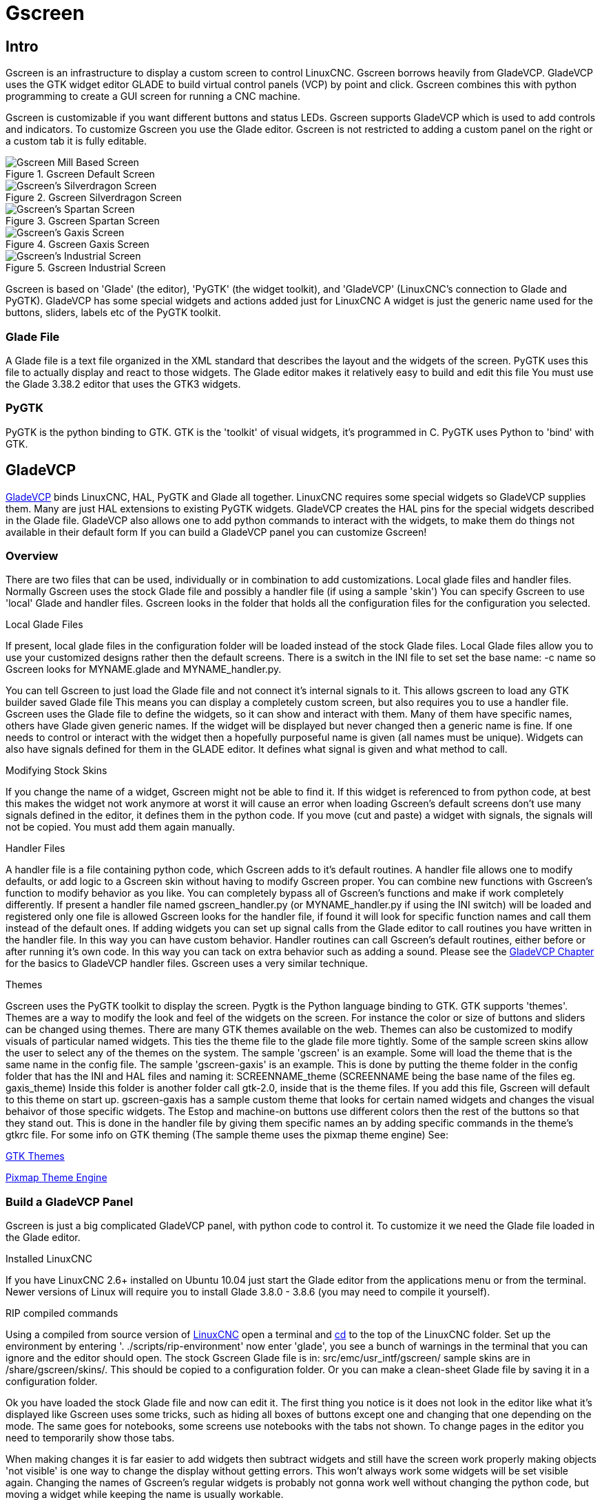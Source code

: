 :lang: en

[[cha:gscreen]]
= Gscreen

== Intro

Gscreen is an infrastructure to display a custom screen to control LinuxCNC.
Gscreen borrows heavily from GladeVCP. GladeVCP uses the GTK widget editor
GLADE to build virtual control panels (VCP) by point and click. Gscreen
combines this with python programming to create a GUI screen for running a
CNC machine.

Gscreen is customizable if you want different buttons and status LEDs. Gscreen
supports GladeVCP which is used to add controls and indicators. To customize
Gscreen you use the Glade editor. Gscreen is not restricted to adding a custom
panel on the right or a custom tab it is fully editable.

.Gscreen Default Screen
image::images/gscreen-mill.png[align="center", alt="Gscreen Mill Based Screen"]

.Gscreen Silverdragon Screen
image::images/silverdragon.png[align="center", alt="Gscreen's Silverdragon Screen"]

.Gscreen Spartan Screen
image::images/spartan.png[align="center", alt="Gscreen's Spartan Screen"]

.Gscreen Gaxis Screen
image::images/gaxis.png[align="center", alt="Gscreen's Gaxis Screen"]

.Gscreen Industrial Screen
image::images/industrial.png[align="center", alt="Gscreen's Industrial Screen"]

Gscreen is based on 'Glade' (the editor), 'PyGTK' (the widget toolkit), and
'GladeVCP' (LinuxCNC's connection to Glade and PyGTK). GladeVCP has some
special widgets and actions added just for LinuxCNC A widget is just the
generic name used for the buttons, sliders, labels etc of the PyGTK toolkit.

=== Glade File

A Glade file is a text file organized in the XML standard that describes the
layout and the widgets of the screen. PyGTK uses this file to actually display
and react to those widgets. The Glade editor makes it relatively easy to build
and edit this file You must use the Glade 3.38.2 editor that uses the GTK3
widgets.

=== PyGTK

PyGTK is the python binding to GTK. GTK is the 'toolkit' of visual widgets,
it's programmed in C. PyGTK uses Python to 'bind' with GTK.

== GladeVCP

<<cha:glade-vcp,GladeVCP>> binds LinuxCNC, HAL, PyGTK and Glade all together.
LinuxCNC requires some special widgets so GladeVCP supplies them. Many are just
HAL extensions to existing PyGTK widgets. GladeVCP creates the HAL pins for the
special widgets described in the Glade file. GladeVCP also allows one to add
python commands to interact with the widgets, to make them do things not
available in their default form If you can build a GladeVCP panel you can
customize Gscreen!

=== Overview

There are two files that can be used, individually or in combination to add
customizations. Local glade files and handler files. Normally Gscreen uses
the stock Glade file and possibly a handler file (if using a sample 'skin')
You can specify Gscreen to use 'local' Glade and handler files. Gscreen looks
in the folder that holds all the configuration files for the configuration you
selected.

.Local Glade Files
If present, local glade files in the configuration folder will be loaded instead
of the stock Glade files. Local Glade files allow you to use your customized
designs rather then the default screens. There is a switch in the INI file to
set set the base name: -c name so Gscreen looks for MYNAME.glade and
MYNAME_handler.py.

You can tell Gscreen to just load the Glade file and not connect it's internal
signals to it. This allows gscreen to load any GTK builder saved Glade file
This means you can display a completely custom screen, but also requires you to
use a handler file. Gscreen uses the Glade file to define the widgets, so it can
show and interact with them. Many of them have specific names, others have Glade
given generic names. If the widget will be displayed but never changed then a
generic name is fine. If one needs to control or interact with the widget then
a hopefully purposeful name is given (all names must be unique). Widgets can
also have signals defined for them in the GLADE editor. It defines what signal
is given and what method to call.

.Modifying Stock Skins
If you change the name of a widget, Gscreen might not be able to find it. If
this widget is referenced to from python code, at best this makes the widget
not work anymore at worst it will cause an error when loading Gscreen's default
screens don't use many signals defined in the editor, it defines them in the
python code. If you move (cut and paste) a widget with signals, the signals
will not be copied. You must add them again manually.

.Handler Files
A handler file is a file containing python code, which Gscreen adds to it's
default routines. A handler file allows one to modify defaults, or add logic
to a Gscreen skin without having to modify Gscreen proper. You can combine new
functions with Gscreen's function to modify behavior as you like. You can
completely bypass all of Gscreen's functions and make if work completely
differently. If present a handler file named gscreen_handler.py (or
MYNAME_handler.py if using the INI switch) will be loaded and registered only
one file is allowed Gscreen looks for the handler file, if found it will look
for specific function names and call them instead of the default ones. If
adding widgets you can set up signal calls from the Glade editor to call
routines you have written in the handler file. In this way you can have custom
behavior. Handler routines can call Gscreen's default routines, either before
or after running it's own code. In this way you can tack on extra behavior
such as adding a sound. Please see the <<cha:glade-vcp,GladeVCP Chapter>> for
the basics to GladeVCP handler files. Gscreen uses a very similar technique.

.Themes
Gscreen uses the PyGTK toolkit to display the screen.
Pygtk is the Python language binding to GTK.
GTK supports 'themes'.
Themes are a way to modify the look and feel of the widgets on the screen.
For instance the color or size of buttons and sliders can be changed using
themes.
There are many GTK themes available on the web.
Themes can also be customized to modify visuals of particular named widgets.
This ties the theme file to the glade file more tightly.
Some of the sample screen skins allow the user to select any of the themes on 
the system. The sample 'gscreen' is an example.
Some will load the theme that is the same name in the config file. The sample 
'gscreen-gaxis' is an example. This is done by putting the theme folder in the
 config folder that has the INI and HAL files and naming it: SCREENNAME_theme
(SCREENNAME being the base name of the files eg. gaxis_theme)
Inside this folder is another folder call gtk-2.0, inside that is the theme 
files. If you add this file, Gscreen will default to this theme on start up.
gscreen-gaxis has a sample custom theme that looks for certain named widgets 
and changes the visual behaivor of those specific widgets. The Estop and 
machine-on buttons use different colors then the rest of the buttons so that
they stand out. This is done in the handler file by giving them specific names
an by adding specific commands in the theme's gtkrc file.
For some info on GTK theming (The sample theme uses the pixmap theme engine) See:

https://wiki.gnome.org/Attic/GnomeArt/Tutorials/GtkThemes[GTK Themes]

https://wiki.gnome.org/Attic/GnomeArt/Tutorials/GtkEngines/PixmapEngine[Pixmap Theme Engine]

=== Build a GladeVCP Panel

Gscreen is just a big complicated GladeVCP panel, with python code to control
it. To customize it we need the Glade file loaded in the Glade editor.

.Installed LinuxCNC
If you have LinuxCNC 2.6+ installed on Ubuntu 10.04 just start the Glade editor
from the applications menu or from the terminal. Newer versions of Linux will
require you to install Glade 3.8.0 - 3.8.6 (you may need to compile it yourself).

.RIP compiled commands
Using a compiled from source version of
http://wiki.linuxcnc.org/cgi-bin/wiki.pl?Installing_LinuxCNC[LinuxCNC] open
a terminal and <<faq:cd,cd>> to the top of the LinuxCNC folder. Set up the
environment by entering '. ./scripts/rip-environment' now enter 'glade', you
see a bunch of warnings in the terminal that you can ignore and the editor
should open. The stock Gscreen Glade file is in: src/emc/usr_intf/gscreen/
sample skins are in /share/gscreen/skins/. This should be copied to a
configuration folder. Or you can make a clean-sheet Glade file by saving it in
a configuration folder.

Ok you have loaded the stock Glade file and now can edit it. The first thing
you notice is it does not look in the editor like what it's displayed like
Gscreen uses some tricks, such as hiding all boxes of buttons except one and
changing that one depending on the mode. The same goes for notebooks, some
screens use notebooks with the tabs not shown. To change pages in the editor
you need to temporarily show those tabs.

When making changes it is far easier to add widgets then subtract widgets and
still have the screen work properly making objects 'not visible' is one way to
change the display without getting errors. This won't always work some widgets
will be set visible again. Changing the names of Gscreen's regular widgets is
probably not gonna work well without changing the python code, but moving a
widget while keeping the name is usually workable.

Gscreen leverages GladeVCP widgets as much as possible, to avoid adding python
code. Learning about <<cha:glade-vcp,GladeVCP>> widgets is a prerequisite.
If the existing widgets give you the function you want or need then no python
code needs be added, just save the Glade file in your configuration folder.
If you need something more custom then you must do some python programming.
The name of the parent window needs to be window1. Gscreen assumes this name.

Remember, if you use a custom screen option YOU are responsible for fixing it
(if required) when updating LinuxCNC.

== Building a simple clean-sheet custom screen

image::images/tester.png[align="center", alt="simple usable screen"]

Lets build a simple usable screen. Build this in the Glade editor (if using a
RIP package run it from a terminal after using . scripts/rip-environment ).

.Things to note:
* The top level window must be called the default name, 'window1' - Gscreen
  relies on this.
* Add actions by right clicking, and selecting 'add as toplevel widget'
  they don't add anything visual to the window but are added to the
  right most action list. Add all the ones you see on the top right.
* After adding the actions we must link the buttons to the actions for them to
  work (see below).
* The gremlin widget doesn't have a default size so setting a requested size is
  helpful (see below).
* The sourceview widget will try to use the whole window so adding it to a
  scrolled window will cover this (This is already been done in the example).
* The buttons will expand as the window is made larger which is ugly so we will
  set the box they are in, to not expand (see below).
* The button types to use depend on the VCP_action used -eg vcp_toggle_action
  usually require toggle buttons (Follow the example for now).
* The buttons in this example are regular buttons not HAL buttons. We don't
  need the HAL pins.

image::images/tester_editor.png[align="center", alt="Glade editor tester.glade"]

In this screen we are using VCP_actions to communicate to LinuxCNC the actions
we want. This allows us standard functions without adding python code in the
handler file. Let's link the estop toggle button to the estop action Select the
estop toggle button and under the general tab look for 'Related Action' and
click the button beside it. Now select the toggle estop action. Now the button
will toggle estop on and off when clicked. Under the general tab you can change
the text of the button's label to describe it's function. Do this for all the
buttons.

Select the gremlin widget click the common tab and set the requested height to
100 and click the checkbox beside it.

Click the horizontal box that holds the buttons. Click the packing tab and
click 'expand' to 'No'.

Save it as tester.glade and save it in sim/gscreen/gscreen_custom/ folder. Now
launch LinuxCNC and click to sim/gscreen/gscreen_custom/tester and start it.
If all goes well our screen will pop up and the buttons will do their job This
works because the tester.ini tells gscreen to look for and load tester.glade
and tester_handler.py. The tester_handler.py file is included in that folder
and is coded just show the screen and not much else. Since the special widgets
directly communicate with LinuxCNC you can still do useful things. If your
screen needs are covered by the available special widgets then this is as far
as you need to go to build a screen. If you want something more there are still
many tricks available from just adding 'function calls' to get canned behaviour.
To coding your own python code to customize exactly what you want. But that
means learning about handler files.

== Handler file example

There are special functions Gscreen checks the handler file for.
If you add these in you handler file Gscreen will call them instead of gscreen's internal same-named functions. 

 * initialize_preferences(self): You can install new preference routines.
 * initialize_keybindings(self) You can install new keybinding routines. In
   most cases you won't want to do this, you will want to override the
   individual keybinding calls. You can also add more keybindings that will
   call an arbitrary function.
 * initialize_pins(self): makes / initializes HAL pins
 * connect_signals(self,handlers): If you are using a completely different
   screen the default Gscreen you must add this or gscreen will try to connect
   signals to widgets that are not there. Gscreen's default function is called
   with self.gscreen.connect_signals(handlers) If you wish to just add extra
   signals to your screen but still want the default ones call this first then
   add more signals. If you signals are simple (no user data passed) then you
   can also use the Glade signal selection in the Glade editor.
 * initialize_widgets(self): You can use this to set up any widgets. Gscreen
   usually calls 'self.gscreen.initialize_widgets()' which actually calls
   many separate functions. If you wish to incorporate some of those widgets
   then just call those functions directly. or add 
   self.gscreen.init_show_windows() so widgets are just shown. Then if
   desired, initialize/adjust your new widgets.
 * initialize_manual_toolchange(self): allows a complete revamp of the manual
   toolchange system.
 * set_restart_line(self.line):
 * timer_interrupt(self): allows one to complete redefine the interrupt
   routine This is used for calling periodic() and checking for errors from
   linuxcnc.status.
 * check_mode(self): used to check what mode the screen is in. Returns a list[]
   0 -manual 1- mdi 2- auto 3- jog.
 * on_tool_change(self,widget): You can use this to override the manual tool
   change dialog -this is called when 'gscreen.tool-change' changes state.
 * dialog_return(self,dialog_widget,displaytype,pinname): Use this to override
   any user message or manual tool change dialog. Called when the dialog is
   closed.
 * periodic(self): This is called every (default 100) milliseconds. Use it to
   update your widgets/HAL pins. You can call Gscreen regular periodic
   afterwards too, self.gscreen.update_position() or just add pass to not
   update anything. Gscreen's update_position() actually calls many separate
   functions. If you wish to incorporate some of those widgets then just call
   those functions directly.

You can also add you own functions to be called in this file. Usually you
would add a signal to a widget to call your function.

=== Adding Keybindings Functions

Our tester example would be more useful if it responded to keyboard commands.
There is a function called keybindings() that tries to set this up.
While you can override it completely, we didn't - but it assumes some things.
It assumes the estop toggle button is call 'button_estop' and that F1 key controls it.
It assumes the power button is called 'button_machine_on' and the F2 key controls it.
These are easily fixed by renaming the buttons in the Glade editor to match.
But instead we are going to override the standard calls and add our own.

Add these command to the handler file:

----
  # override Gscreen Functions
  # keybinding calls
  def on_keycall_ESTOP(self,state,SHIFT,CNTRL,ALT):
    if state: # only if pressed, not released
      self.widgets.togglebutton1.emit('activate')
      self.gscreen.audio.set_sound(self.data.alert_sound)
      self.gscreen.audio.run()
      return True # stop progression of signal to other widgets
  def on_keycall_POWER(self,state,SHIFT,CNTRL,ALT):
    if state:
      self.widgets.togglebutton2.emit('activate')
      return True
  def on_keycall_ABORT(self,state,SHIFT,CNTRL,ALT):
    if state:
      self.widgets.button3.emit('activate')
      return True
----

So now we have overridden Gscreen's function calls of the same name and deal with them in our handler file
We now reference the widgets by the name we used in the Glade editor.
We also added a built in gscreen function to make a sound when Estop changes.
Note that we we call Gscreen's built in functions we must use self.gscreen.[FUNCTION NAME]()
If we used self.[FUNCTION NAME]() it would call the function in our handler file.

Lets add another key binding that loads halmeter when F4 is pressed.

In the handler file under 'def initialize_widgets(self):' change to:

----
  def initialize_widgets(self):
    self.gscreen.init_show_windows()
    self.gscreen.keylookup.add_conversion('F4','TEST','on_keycall_HALMETER')
----

Then add these functions under the 'HandlerClass' class:

----
  def on_keycall_HALMETER(self,state,SHIFT,CNTRL,ALT):
    if state:
      self.gscreen.on_halmeter()
      return True
----

This adds a keybinding conversion that directs gscreen to call on_keycall_HALMETER when F4 is pressed. +
Then we add the function to the handle file to call a Gscreen builtin function to start halmeter. +

=== Linuxcnc State Status

The module 'Gstat' polls linuxcnc's state every 100ms and sends callback messages to user functions when state changes.
You can register messages to act on specific state changes.
As an example we will register to get 'file-loaded' messages when linuxcnc loads a new file.
First we must import the module and instantiate it:
In the import section of the handler file add:

----
from hal_glib import GStat
GSTAT = GStat()
----

In the handler file under 'def \_\_init__(self):' add:

----
GSTAT.connect('file-loaded', self.update_filepath)
----

Then in the 'HandlerClass', add the function:

----
self.update_filepath(self, obj, path):
    self.widgets.my_path_label.set_text(path)
----

When linuxcnc loads a new file, Gstat will send a callback message to the function 'update_filepath'.
In this example we update a label with that path name (assuming there is a label nammed 'my_path_label') in the GLADE file.

=== Jogging Keys

There are no special widgets to do screen-button jogging, so we must do it with python code.
Under the connect_signals function add this code:

----
        for i in('x','y','z'):
            self.widgets[i+'neg'].connect("pressed", self['jog_'+i],0,True)
            self.widgets[i+'neg'].connect("released", self['jog_'+i],0,False)
            self.widgets[i+'pos'].connect("pressed", self['jog_'+i],1,True)
            self.widgets[i+'pos'].connect("released", self['jog_'+i],1,False)
        self.widgets.jog_speed.connect("value_changed",self.jog_speed_changed)
----

Add these functions under the HandlerClass class:

----
    def jog_x(self,widget,direction,state):
        self.gscreen.do_key_jog(_X,direction,state)
    def jog_y(self,widget,direction,state):
        self.gscreen.do_key_jog(_Y,direction,state)
    def jog_z(self,widget,direction,state):
        self.gscreen.do_key_jog(_Z,direction,state)
    def jog_speed_changed(self,widget,value):
        self.gscreen.set_jog_rate(absolute = value)
----

Finally add two buttons to the GLADE file for each axis - one for positive, one for negative direction jogging.
Name these buttons xneg, xpos, yneg, ypos zneg, zpos respectively.
add a SpeedControl widget to the GLADE file and name it jog_speed

== Gscreen Start Up

Gscreen is really just infrastructure to load a custom GladeVCP file and
interact with it.

. Gscreen reads the options it was started with.
. Gscreen sets the debug mode and set the optional skin name.
. Gscreen checks to see if there are 'local' XML, handler and/or locale files in the
  configuration folder. It will use them instead of the default ones
  (in share/gscreen/skins/) (There can be two separate screens displayed).
. The main screen is loaded and translations set up. If present the second
  screen will be loaded and translations set up.
. Optional Audio is initialized if available.
. It reads some of the INI file to initialize the units, and the number/type
  of axes.
. Initializes Python's binding to HAL to build a userspace component with the
  Gscreen name.
. GladeVCP's makepins is called to parse the XML file to build HAL pins for
  the HAL widgets and register the LinuxCNC connected widgets.
. Checks for a 'local' handler file in the configuration folder or else uses
  the stock one from the skin folder.
. If there is a handler file gscreen parses it, and registers the function
  calls into Gscreen's namespace.
. Glade matches/registers all signal calls to functions in gscreen and the
  handler file.
. Gscreen checks the INI file for an option preference file name otherwise it
  uses '.gscreen_preferences' =.
. Gscreen checks to see if there is a preference function call
  ('initialize_preferences(self)') in the handler file otherwise it uses the
  stock Gscreen one.
. Gscreen checks for classicladder realtime component.
. Gscreen checks for the system wide GTK theme.
. Gscreen collects the jogging increments from the INI file.
. Gscreen collects the angular jogging increments from the INI file.
. Gscreen collects the default and max jog rate from the INI.
. Gscreen collects the max velocity of any axes from the INI's TRAJ section.
. Gscreen checks to see if there is angular axes then collects the default and
  max velocity from the INI file.
. Gscreen collect all the override setting from the INI.
. Gscreen checks if its a lathe configuration from the INI file.
. Gscreen finds the name of the tool_table,tool editor and param file from the
  INI.
. Gscreen checks the handler file for keybindings function
  ('initialize_keybindings(self)') or else use Gscreen stock one.
. Gscreen checks the handler file for pins function ('initialize_pins(self)')
  or else use Gscreen stock one.
. Gscreen checks the handler file for manual_toolchange function
  ('initialize_manual_toolchange(self)') or else use Gscreen stock one.
. Gscreen checks the handler file for connect_signals function
  ('initialize_connect_signals(self)') or else use Gscreen stock one.
. Gscreen checka the handler file for widgets function
  ('initialize_widgets(self)') or else use Gscreen stock one.
. Gscreen seta up messages specified in the INI file.
. Gscreen tells HAL the Gscreen HAL component is finished making pins and is
  ready. If there is a terminal widget in the screen it will print all the
  Gscreen pins to it.
. Gscreen sets the display cycle time based on the INI file.
. Gscreen checks the handler file for 'timer_interupt(self)' function call
  otherwise use Gscreen's default function call.

== INI Settings

Under the [DISPLAY] heading:

----
DISPLAY = gscreen -c tester
  options:
   -d debugging on
   -v verbose debugging on
----

The -c switch allows one to select a 'skin'. Gscreen assumes the Glade file and
the handler file use this same name. The optional second screen will be the
same name with a 2 (eg. tester2.glade) There is no second handler file allowed.
It will only be loaded if it is present. Gscreen will search the LinuxCNC
configuration file that was launched first for the files, then in the system
skin folder.

== User Dialog Messages

This function is used to display pop up dialog messages on the screen.
These are defined in the INI file and controlled by HAL pins. +
'Boldtext' is generally a title. +
'text' is below that and usually longer. +
'Detail' is hidden unless clicked on. +
'pinname' is the basename of the HAL pins. +
'type' specifies whether its a yes/no, ok, or status message. +
Status messages will be shown in the status bar and the notify dialog.
it requires no user intervention. +
ok messages require the user to click ok to close the dialog. +
ok messages have one HAL pin to launch the dialog and one to signify it's waiting for response. +
yes/no messages require the user to select yes or no buttons to close the dialog. +
yes/no messages have three hal pins - one to show the dialog, one for waiting, +
and one for the answer. +

Here is a sample INI code. It would be under the [DISPLAY] heading.

[source,{ini}]
----
# This just shows in the status bar and desktop notify popup.
MESSAGE_BOLDTEXT = NONE
MESSAGE_TEXT = This is a statusbar test
MESSAGE_DETAILS = STATUS DETAILS
MESSAGE_TYPE = status
MESSAGE_PINNAME = statustest

# This will pop up a dialog that asks a yes no question
MESSAGE_BOLDTEXT = NONE
MESSAGE_TEXT = This is a yes no dialog test
MESSAGE_DETAILS = Y/N DETAILS
MESSAGE_TYPE = yesnodialog
MESSAGE_PINNAME = yndialogtest

# This pops up a dialog that requires an ok response and it shows in the status bar and
# the destop notify popup.
MESSAGE_BOLDTEXT = This is the short text
MESSAGE_TEXT = This is the longer text of the both type test. It can be longer then the status bar text
MESSAGE_DETAILS = BOTH DETAILS
MESSAGE_TYPE = okdialog status
MESSAGE_PINNAME = bothtest
----

=== Copy the Stock Handler/Glade File For Modification

If you wish to use a stock screen but modify it's handler file, you need to 
copy the stock file to your config file folder.
Gscreen will see this and use the 
copied file.
But where is the original file? If using a RIP linuxcnc the 
sample skins are in /share/gscreen/skins/'SCREENNAME'
Installed versions of linuxcnc have them in slightly different places depending 
on the distribution used.
An easy way to find the location is to open a terminal 
and start the sim screen you wish to use.
In the terminal the file locations will be printed.
It may help to add the -d switch t0 the gscreen load line in the INI.

Here is a sample:

----
chris@chris-ThinkPad-T500 ~/emc-dev/src $ linuxcnc
LINUXCNC - 2.7.14
Machine configuration directory is '/home/chris/emc-dev/configs/sim/gscreen/gscreen_custom'
Machine configuration file is 'industrial_lathe.ini'
Starting LinuxCNC...
Found file(lib): /home/chris/emc-dev/lib/hallib/core_sim.hal
Note: Using POSIX non-realtime
Found file(lib): /home/chris/emc-dev/lib/hallib/sim_spindle_encoder.hal
Found file(lib): /home/chris/emc-dev/lib/hallib/axis_manualtoolchange.hal
Found file(lib): /home/chris/emc-dev/lib/hallib/simulated_home.hal
**** GSCREEN WARNING: no audio alerts available - Is python-gst0.10 library installed?
**** GSCREEN INFO ini: /home/chris/emc-dev/configs/sim/gscreen/gscreen_custom/industrial_lathe.ini
**** GSCREEN INFO: Skin name = industrial

**** GSCREEN INFO:  Using SKIN glade file from /home/chris/emc-dev/share/gscreen/skins/industrial/industrial.glade ****

**** GSCREEN INFO:  No Screen 2 glade file present
**** GSCREEN INFO: handler file path: ['/home/chris/emc-dev/share/gscreen/skins/industrial/industrial_handler.py']
---- 

The line:

----
**** GSCREEN INFO: handler file path: ['/home/chris/emc-dev/share/gscreen/skins/industrial/industrial_handler.py']
----

shows where the stock file lives. Copy this file to your config folder. +
This works the same for the Glade file.

// vim: set syntax=asciidoc:
